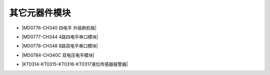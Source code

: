=============
其它元器件模块
=============

* |MD0776-CH340 四电平 升级刷机板|

.. |MD0776-CH340 四电平 升级刷机板| raw:: html

  <a href="https://www.keyesrobot.cn/projects/MD0776/" target="_blank">MD0776-CH340 四电平 升级刷机板</a>

* |MD0777-CH344 4路四电平串口模块|

.. |MD0777-CH344 4路四电平串口模块| raw:: html

  <a href="https://www.keyesrobot.cn/projects/MD0777/" target="_blank">MD0777-CH344 4路四电平串口模块</a>

* |MD0778-CH348 8路双电平串口模块|

.. |MD0778-CH348 8路双电平串口模块| raw:: html

  <a href="https://www.keyesrobot.cn/projects/MD0778/" target="_blank">MD0778-CH348 8路双电平串口模块</a>

* |MD0784-CH340C 双电压电平模块|

.. |MD0784-CH340C 双电压电平模块| raw:: html

  <a href="https://www.keyesrobot.cn/projects/MD0784/" target="_blank">MD0784-CH340C 双电压电平模块</a>

* |KT0314-KT0315-KT0316-KT0317液位传感器报警器|

.. |KT0314-KT0315-KT0316-KT0317液位传感器报警器| raw:: html

  <a href="https://www.keyesrobot.cn/projects/KT0314-KT0315-KT0316-KT0317/" target="_blank">KT0314-KT0315-KT0316-KT0317液位传感器报警器</a> 













































